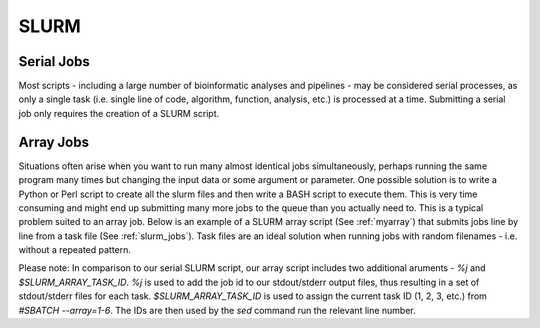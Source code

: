 SLURM
=====

Serial Jobs
-----------

Most scripts - including a large number of bioinformatic analyses and pipelines - may be considered serial processes, as only a single task (i.e. single line of code, algorithm, function, analysis, etc.) is processed at a time. Submitting a serial job only requires the creation of a SLURM script.

.. code-block:: bash
   :linenos:
   :caption: myserial.slurm
   :name: myserial

   #!/bin/bash
   #SBATCH --job-name=myserial-job  # Name of the job
   #SBATCH --nodes=1                # Node count
   #SBATCH --ntasks=1               # Number of tasks across all nodes
   #SBATCH --cpus-per-task=1        # Cores per task (>1 if multi-threaded tasks)
   #SBATCH --mem-per-cpu=4G         # Memory per core (4G is default)
   #SBATCH --time=00:01:00          # Run time limit (HH:MM:SS)
   #SBATCH --mail-type=all          # Email on job start, end, and fault
   #SBATCH --mail-user=<YourNetID>@princeton.edu

   echo 'Hello world!'
   echo 'This is my first SLURM script'
   echo 'Behold the power of HPCs'

Array Jobs
----------

Situations often arise when you want to run many almost identical jobs simultaneously, perhaps running the same program many times but changing the input data or some argument or parameter. One possible solution is to write a Python or Perl script to create all the slurm files and then write a BASH script to execute them. This is very time consuming and might end up submitting many more jobs to the queue than you actually need to. This is a typical problem suited to an array job. Below is an example of a SLURM array script (See :ref:`myarray`) that submits jobs line by line from a task file (See :ref:`slurm_jobs`). Task files are an ideal solution when running jobs with random filenames - i.e. without a repeated pattern. 


.. code-block:: bash
   :linenos:
   :caption: myarray.slurm
   :name: myarray

   #!/bin/bash
   #SBATCH --job-name=myarray-job   # Name of the job
   #SBATCH --output=myarray.%j.out  # STDOUT file
   #SBATCH --error=myarray.%j.err   # STDERR file
   #SBATCH --nodes=1                # Node count
   #SBATCH --ntasks=1               # Number of tasks across all nodes
   #SBATCH --cpus-per-task=1        # Cores per task (>1 if multi-threaded tasks)
   #SBATCH --mem-per-cpu=4G         # Memory per core (4G is default)
   #SBATCH --time=00:01:00          # Run time limit (HH:MM:SS)
   #SBATCH --array=1-6%3            # Job array, limited to 3 simultaneous tasks
   #SBATCH --mail-type=all          # Email on job start, end, and fault
   #SBATCH --mail-user=<YourNetID>@princeton.edu
   
   sed -n -e "$SLURM_ARRAY_TASK_ID p" slurm_jobs | srun bash

Please note: In comparison to our serial SLURM script, our array script includes two additional aruments - *%j* and *$SLURM_ARRAY_TASK_ID*. *%j* is used to add the job id to our stdout/stderr output files, thus resulting in a set of stdout/stderr files for each task. *$SLURM_ARRAY_TASK_ID* is used to assign the current task ID (1, 2, 3, etc.) from *#SBATCH --array=1-6*. The IDs are then used by the *sed* command run the relevant line number. 
   
.. code-block:: bash
   :linenos:
   :caption: slurm_jobs
   :name: slurm_jobs

   echo 'Line 1'
   echo 'Line 2'
   echo 'Line 3'
   echo 'Line 4'
   echo 'Line 5'
   echo 'Line 6'